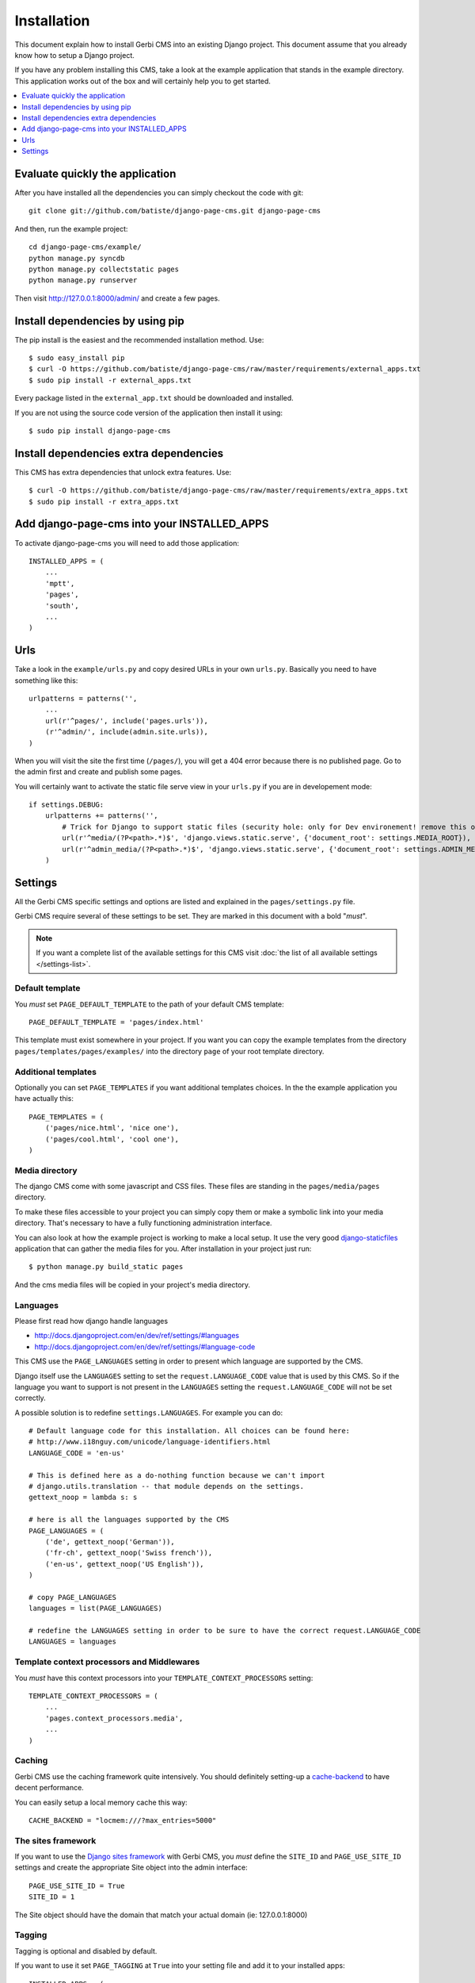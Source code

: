 ============
Installation
============

This document explain how to install Gerbi CMS into an existing Django project.
This document assume that you already know how to setup a Django project.

If you have any problem installing this CMS, take a look at the example application that stands in the example directory.
This application works out of the box and will certainly help you to get started.

.. contents::
    :local:
    :depth: 1

Evaluate quickly the application
=================================

After you have installed all the dependencies you can simply checkout the code with git::

    git clone git://github.com/batiste/django-page-cms.git django-page-cms

And then, run the example project::

    cd django-page-cms/example/
    python manage.py syncdb
    python manage.py collectstatic pages
    python manage.py runserver

Then visit http://127.0.0.1:8000/admin/ and create a few pages.


Install dependencies by using pip
==================================

The pip install is the easiest and the recommended installation method. Use::

    $ sudo easy_install pip
    $ curl -O https://github.com/batiste/django-page-cms/raw/master/requirements/external_apps.txt
    $ sudo pip install -r external_apps.txt

Every package listed in the ``external_app.txt`` should be downloaded and installed.

If you are not using the source code version of the application then install it using::

    $ sudo pip install django-page-cms

Install dependencies extra dependencies
==========================================

This CMS has extra dependencies that unlock extra features. Use::

    $ curl -O https://github.com/batiste/django-page-cms/raw/master/requirements/extra_apps.txt
    $ sudo pip install -r extra_apps.txt

    
Add django-page-cms into your INSTALLED_APPS   
==================================================

To activate django-page-cms you will need to add those application::

    INSTALLED_APPS = (
        ...
        'mptt',
        'pages',
        'south',
        ...
    )

Urls
====

Take a look in the ``example/urls.py`` and copy desired URLs in your own ``urls.py``.
Basically you need to have something like this::

    urlpatterns = patterns('',
        ...
        url(r'^pages/', include('pages.urls')),
        (r'^admin/', include(admin.site.urls)),
    )

When you will visit the site the first time (``/pages/``), you will get a 404 error
because there is no published page. Go to the admin first and create and publish some pages.

You will certainly want to activate the static file serve view in your ``urls.py`` if you are in developement mode::

    if settings.DEBUG:
        urlpatterns += patterns('',
            # Trick for Django to support static files (security hole: only for Dev environement! remove this on Prod!!!)
            url(r'^media/(?P<path>.*)$', 'django.views.static.serve', {'document_root': settings.MEDIA_ROOT}),
            url(r'^admin_media/(?P<path>.*)$', 'django.views.static.serve', {'document_root': settings.ADMIN_MEDIA_ROOT}),
        )

Settings
========

All the Gerbi CMS specific settings and options are listed and explained in the ``pages/settings.py`` file.

Gerbi CMS require several of these settings to be set. They are marked in this document with a bold "*must*".

.. note::

    If you want a complete list of the available settings for this CMS visit
    :doc:`the list of all available settings </settings-list>`.

Default template
----------------

You *must* set ``PAGE_DEFAULT_TEMPLATE`` to the path of your default CMS template::

    PAGE_DEFAULT_TEMPLATE = 'pages/index.html'

This template must exist somewhere in your project. If you want you can copy the example templates
from the directory ``pages/templates/pages/examples/`` into the directory ``page`` of your root template directory.

Additional templates
--------------------

Optionally you can set ``PAGE_TEMPLATES`` if you want additional templates choices.
In the the example application you have actually this::

    PAGE_TEMPLATES = (
        ('pages/nice.html', 'nice one'),
        ('pages/cool.html', 'cool one'),
    )

Media directory
---------------

The django CMS come with some javascript and CSS files.
These files are standing in the ``pages/media/pages`` directory.

To make these files accessible to your project you can simply copy them  or make a symbolic link into
your media directory. That's necessary to have a fully functioning administration interface.

You can also look at how the example project is working to make a local setup. It use the very good
`django-staticfiles <http://pypi.python.org/pypi/django-staticfiles/>`_ application that can gather the media
files for you. After installation in your project just run::

    $ python manage.py build_static pages

And the cms media files will be copied in your project's media directory.

Languages
---------

Please first read how django handle languages

* http://docs.djangoproject.com/en/dev/ref/settings/#languages
* http://docs.djangoproject.com/en/dev/ref/settings/#language-code

This CMS use the ``PAGE_LANGUAGES`` setting in order to present which language are supported by the CMS.

Django itself use the ``LANGUAGES`` setting to set the ``request.LANGUAGE_CODE`` value that is used by this CMS.
So if the language you want to support is not present in the ``LANGUAGES``
setting the ``request.LANGUAGE_CODE`` will not be set correctly.

A possible solution is to redefine ``settings.LANGUAGES``. For example you can do::

    # Default language code for this installation. All choices can be found here:
    # http://www.i18nguy.com/unicode/language-identifiers.html
    LANGUAGE_CODE = 'en-us'

    # This is defined here as a do-nothing function because we can't import
    # django.utils.translation -- that module depends on the settings.
    gettext_noop = lambda s: s

    # here is all the languages supported by the CMS
    PAGE_LANGUAGES = (
        ('de', gettext_noop('German')),
        ('fr-ch', gettext_noop('Swiss french')),
        ('en-us', gettext_noop('US English')),
    )

    # copy PAGE_LANGUAGES
    languages = list(PAGE_LANGUAGES)

    # redefine the LANGUAGES setting in order to be sure to have the correct request.LANGUAGE_CODE
    LANGUAGES = languages

Template context processors and Middlewares
-------------------------------------------

You *must* have this context processors into your ``TEMPLATE_CONTEXT_PROCESSORS`` setting::

    TEMPLATE_CONTEXT_PROCESSORS = (
        ...
        'pages.context_processors.media',
        ...
    )

Caching
-------

Gerbi CMS use the caching framework quite intensively. You should definitely
setting-up a cache-backend_ to have decent performance.

.. _cache-backend: http://docs.djangoproject.com/en/dev/topics/cache/#setting-up-the-cache

You can easily setup a local memory cache this way::

    CACHE_BACKEND = "locmem:///?max_entries=5000"

The sites framework
-------------------

If you want to use the `Django sites framework <http://docs.djangoproject.com/en/dev/ref/contrib/sites/#ref-contrib-sites>`_
with Gerbi CMS, you *must* define the ``SITE_ID`` and ``PAGE_USE_SITE_ID`` settings and create the appropriate Site object into the admin interface::

    PAGE_USE_SITE_ID = True
    SITE_ID = 1

The Site object should have the domain that match your actual domain (ie: 127.0.0.1:8000)


Tagging
-------

Tagging is optional and disabled by default.

If you want to use it set ``PAGE_TAGGING`` at ``True`` into your setting file and add it to your installed apps::

    INSTALLED_APPS = (
        ...
        'taggit',
        ...
    )
